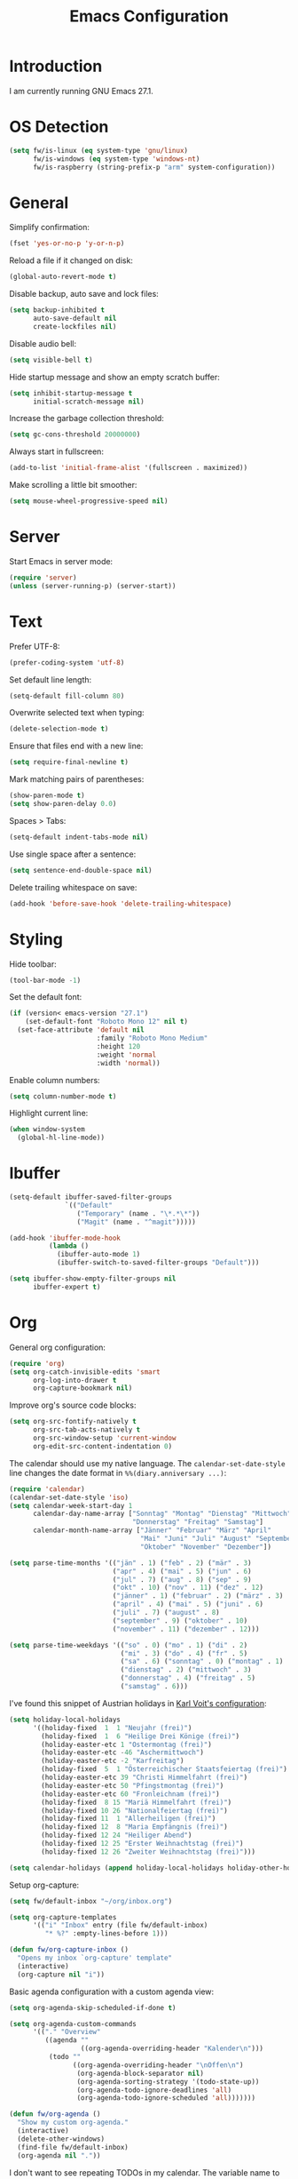 #+TITLE: Emacs Configuration
#+STARTUP: content

* Introduction

I am currently running GNU Emacs 27.1.

* OS Detection

#+begin_src emacs-lisp
(setq fw/is-linux (eq system-type 'gnu/linux)
      fw/is-windows (eq system-type 'windows-nt)
      fw/is-raspberry (string-prefix-p "arm" system-configuration))
#+end_src

* General

Simplify confirmation:

#+begin_src emacs-lisp
(fset 'yes-or-no-p 'y-or-n-p)
#+end_src

Reload a file if it changed on disk:

#+begin_src emacs-lisp
(global-auto-revert-mode t)
#+end_src

Disable backup, auto save and lock files:

#+begin_src emacs-lisp
(setq backup-inhibited t
      auto-save-default nil
      create-lockfiles nil)
#+end_src

Disable audio bell:

#+begin_src emacs-lisp
(setq visible-bell t)
#+end_src

Hide startup message and show an empty scratch buffer:

#+begin_src emacs-lisp
(setq inhibit-startup-message t
      initial-scratch-message nil)
#+end_src

Increase the garbage collection threshold:

#+begin_src emacs-lisp
(setq gc-cons-threshold 20000000)
#+end_src

Always start in fullscreen:

#+begin_src emacs-lisp
(add-to-list 'initial-frame-alist '(fullscreen . maximized))
#+end_src

Make scrolling a little bit smoother:

#+begin_src emacs-lisp
(setq mouse-wheel-progressive-speed nil)
#+end_src

* Server

Start Emacs in server mode:

#+begin_src emacs-lisp
(require 'server)
(unless (server-running-p) (server-start))
#+end_src

* Text

Prefer UTF-8:

#+begin_src emacs-lisp
(prefer-coding-system 'utf-8)
#+end_src

Set default line length:

#+begin_src emacs-lisp
(setq-default fill-column 80)
#+end_src

Overwrite selected text when typing:

#+begin_src emacs-lisp
(delete-selection-mode t)
#+end_src

Ensure that files end with a new line:

#+begin_src emacs-lisp
(setq require-final-newline t)
#+end_src

Mark matching pairs of parentheses:

#+begin_src emacs-lisp
(show-paren-mode t)
(setq show-paren-delay 0.0)
#+end_src

Spaces > Tabs:

#+begin_src emacs-lisp
(setq-default indent-tabs-mode nil)
#+end_src

Use single space after a sentence:

#+begin_src emacs-lisp
(setq sentence-end-double-space nil)
#+end_src

Delete trailing whitespace on save:

#+begin_src emacs-lisp
(add-hook 'before-save-hook 'delete-trailing-whitespace)
#+end_src

* Styling

Hide toolbar:

#+begin_src emacs-lisp
(tool-bar-mode -1)
#+end_src

Set the default font:

#+begin_src emacs-lisp
(if (version< emacs-version "27.1")
    (set-default-font "Roboto Mono 12" nil t)
  (set-face-attribute 'default nil
                      :family "Roboto Mono Medium"
                      :height 120
                      :weight 'normal
                      :width 'normal))
#+end_src

Enable column numbers:

#+begin_src emacs-lisp
(setq column-number-mode t)
#+end_src

Highlight current line:

#+begin_src emacs-lisp
(when window-system
  (global-hl-line-mode))
#+end_src

* Ibuffer

#+begin_src emacs-lisp
(setq-default ibuffer-saved-filter-groups
              `(("Default"
                 ("Temporary" (name . "\*.*\*"))
                 ("Magit" (name . "^magit")))))

(add-hook 'ibuffer-mode-hook
          (lambda ()
            (ibuffer-auto-mode 1)
            (ibuffer-switch-to-saved-filter-groups "Default")))

(setq ibuffer-show-empty-filter-groups nil
      ibuffer-expert t)
#+end_src

* Org

General org configuration:

#+begin_src emacs-lisp
(require 'org)
(setq org-catch-invisible-edits 'smart
      org-log-into-drawer t
      org-capture-bookmark nil)
#+end_src

Improve org's source code blocks:

#+begin_src emacs-lisp
(setq org-src-fontify-natively t
      org-src-tab-acts-natively t
      org-src-window-setup 'current-window
      org-edit-src-content-indentation 0)
#+end_src

The calendar should use my native language. The ~calendar-set-date-style~ line
changes the date format in ~%%(diary.anniversary ...)~:

#+begin_src emacs-lisp
(require 'calendar)
(calendar-set-date-style 'iso)
(setq calendar-week-start-day 1
      calendar-day-name-array ["Sonntag" "Montag" "Dienstag" "Mittwoch"
                               "Donnerstag" "Freitag" "Samstag"]
      calendar-month-name-array ["Jänner" "Februar" "März" "April"
                                 "Mai" "Juni" "Juli" "August" "September"
                                 "Oktober" "November" "Dezember"])

(setq parse-time-months '(("jän" . 1) ("feb" . 2) ("mär" . 3)
                          ("apr" . 4) ("mai" . 5) ("jun" . 6)
                          ("jul" . 7) ("aug" . 8) ("sep" . 9)
                          ("okt" . 10) ("nov" . 11) ("dez" . 12)
                          ("jänner" . 1) ("februar" . 2) ("märz" . 3)
                          ("april" . 4) ("mai" . 5) ("juni" . 6)
                          ("juli" . 7) ("august" . 8)
                          ("september" . 9) ("oktober" . 10)
                          ("november" . 11) ("dezember" . 12)))

(setq parse-time-weekdays '(("so" . 0) ("mo" . 1) ("di" . 2)
                            ("mi" . 3) ("do" . 4) ("fr" . 5)
                            ("sa" . 6) ("sonntag" . 0) ("montag" . 1)
                            ("dienstag" . 2) ("mittwoch" . 3)
                            ("donnerstag" . 4) ("freitag" . 5)
                            ("samstag" . 6)))
#+end_src

I've found this snippet of Austrian holidays in [[https://github.com/novoid/dot-emacs/blob/master/config.org][Karl Voit's configuration]]:

#+begin_src emacs-lisp
(setq holiday-local-holidays
      '((holiday-fixed  1  1 "Neujahr (frei)")
        (holiday-fixed  1  6 "Heilige Drei Könige (frei)")
        (holiday-easter-etc 1 "Ostermontag (frei)")
        (holiday-easter-etc -46 "Aschermittwoch")
        (holiday-easter-etc -2 "Karfreitag")
        (holiday-fixed  5  1 "Österreichischer Staatsfeiertag (frei)")
        (holiday-easter-etc 39 "Christi Himmelfahrt (frei)")
        (holiday-easter-etc 50 "Pfingstmontag (frei)")
        (holiday-easter-etc 60 "Fronleichnam (frei)")
        (holiday-fixed  8 15 "Mariä Himmelfahrt (frei)")
        (holiday-fixed 10 26 "Nationalfeiertag (frei)")
        (holiday-fixed 11  1 "Allerheiligen (frei)")
        (holiday-fixed 12  8 "Maria Empfängnis (frei)")
        (holiday-fixed 12 24 "Heiliger Abend")
        (holiday-fixed 12 25 "Erster Weihnachtstag (frei)")
        (holiday-fixed 12 26 "Zweiter Weihnachtstag (frei)")))

(setq calendar-holidays (append holiday-local-holidays holiday-other-holidays))
#+end_src

Setup org-capture:

#+begin_src emacs-lisp
(setq fw/default-inbox "~/org/inbox.org")

(setq org-capture-templates
      '(("i" "Inbox" entry (file fw/default-inbox)
         "* %?" :empty-lines-before 1)))

(defun fw/org-capture-inbox ()
  "Opens my inbox `org-capture' template"
  (interactive)
  (org-capture nil "i"))
#+end_src

Basic agenda configuration with a custom agenda view:

#+begin_src emacs-lisp
(setq org-agenda-skip-scheduled-if-done t)

(setq org-agenda-custom-commands
      '(("." "Overview"
         ((agenda ""
                  ((org-agenda-overriding-header "Kalender\n")))
          (todo ""
                ((org-agenda-overriding-header "\nOffen\n")
                 (org-agenda-block-separator nil)
                 (org-agenda-sorting-strategy '(todo-state-up))
                 (org-agenda-todo-ignore-deadlines 'all)
                 (org-agenda-todo-ignore-scheduled 'all)))))))

(defun fw/org-agenda ()
  "Show my custom org-agenda."
  (interactive)
  (delete-other-windows)
  (find-file fw/default-inbox)
  (org-agenda nil "."))
#+end_src

I don't want to see repeating TODOs in my calendar. The variable name to change
this behavior is different depending on the current version of org-mode, so I'll
set them both:

#+begin_src emacs-lisp
(setq org-agenda-show-future-repeats nil
      org-agenda-repeating-timestamp-show-all nil)
#+end_src

Thanks to [[https://www.reddit.com/r/orgmode/comments/fg1im8/calendar_notifications_on_windows_10/][this reddit post]] I can now get calendar notifications using org:

#+begin_src emacs-lisp
(require 'appt)
(appt-activate t)

(defun fw/org-agenda-to-appt ()
  "Rebuild all appt reminders using org."
  (interactive)
  (setq appt-time-msg-list nil)
  (org-agenda-to-appt))

(fw/org-agenda-to-appt)
(add-hook 'org-agenda-finalize-hook 'fw/org-agenda-to-appt)
#+end_src

Define a function to make my org-agenda pretty. Based on [[https://old.reddit.com/r/emacs/comments/hnf3cw/my_orgmode_agenda_much_better_now_with_category/][this reddit post]]:

#+begin_src emacs-lisp
(defun fw/org-agenda-category-icon (category icon)
  "Returns an `org-agenda-category-icon-alist' entry using an
`all-the-icons-material' icon"
  `(,category ,(list (all-the-icons-material icon)) nil nil :ascent center))
#+end_src

* External Packages

** Compilation

I have excluded ~*.elc~ files in this git repository, which is why I need a
function to compile new packages:

#+begin_src emacs-lisp
(defun fw/compile-elpa-dir ()
  "Byte-compile all elpa packages."
  (interactive)
  (byte-recompile-directory (concat user-emacs-directory "elpa") 0))
#+end_src

** Themes

I like to use [[https://github.com/purcell/color-theme-sanityinc-tomorrow][light themes]]:

#+begin_src emacs-lisp
(load-theme 'sanityinc-tomorrow-day t)
#+end_src

with just some minor adjustments:

#+begin_src emacs-lisp
(set-face-attribute 'org-agenda-structure nil :height 1.25)
(set-face-attribute 'org-agenda-date-today nil :slant 'normal)
#+end_src

** Markdown

#+begin_src emacs-lisp
(autoload 'gfm-mode "markdown-mode"
  "Major mode for editing GitHub Flavored Markdown files" t)
(add-to-list 'auto-mode-alist '("\\.md\\'" . gfm-mode))
#+end_src

** Magit

#+begin_src emacs-lisp
(setq git-commit-summary-max-length 50
      git-commit-fill-column 72
      magit-display-buffer-function 'magit-display-buffer-same-window-except-diff-v1)
#+end_src

I'd like to spellcheck my commit messages:

#+begin_src emacs-lisp
(when (executable-find "aspell")
  (add-hook 'git-commit-mode-hook 'flyspell-mode))
#+end_src

Add a custom function to fetch from all repositories:

#+begin_src emacs-lisp
(defun fw/git-fetch-all ()
  "Runs git fetch for every repository found in `magit-list-repos'"
  (interactive)
  (require 'magit)
  (if magit-repository-directories
      (dolist (default-directory (magit-list-repos))
        (async-shell-command "git fetch --all --verbose"
                             (concat "*git-fetch " default-directory "*")))))
#+end_src

Running ~magit-status~ with a prefix argument shows all repositories defined in
~magit-repository-directories~, even if I am already in a git repository. Since
I don't like to press ~C-u~, I'll define a function to do it for me:

#+begin_src emacs-lisp
(defun fw/prefix-magit-status ()
  "Runs C-u `magit-status'"
  (interactive)
  (setq current-prefix-arg '(4))
  (call-interactively 'magit-status))
#+end_src

I'd like to open a shell buffer in either the current directory, or in the root
directory of a project in version control:

#+begin_src emacs-lisp
(defun fw/default-or-root-dir ()
  "Returns `magit-toplevel' or `default-directory'."
  (require 'magit)
  (let ((root-dir (magit-toplevel)))
    (expand-file-name
     (if root-dir
         root-dir
       default-directory))))

(setq eshell-scroll-to-bottom-on-input t)

(defun fw/eshell ()
  "Opens `eshell' in `magit-toplevel' or `default-directory'."
  (interactive)
  (let ((default-directory (fw/default-or-root-dir))
        (eshell-buffer-name (concat "*eshell (" (fw/default-or-root-dir) ")*")))
    (if (string= (buffer-name) eshell-buffer-name)
        (bury-buffer)
      (eshell))))
#+end_src

Define a function to open the current/root directory in an external file
manager:

#+begin_src emacs-lisp
(defun fw/linux-pcmanfm ()
  "Opens pcmanfm (Raspbian) in `fw/default-or-root-dir'."
  (start-process "pcmanfm" nil "pcmanfm" (fw/default-or-root-dir)))

(defun fw/linux-thunar ()
  "Opens thunar (Linux XFCE) in `fw/default-or-root-dir'."
  (start-process "thunar" nil "thunar" (fw/default-or-root-dir)))

(defun fw/windows-explorer ()
  "Opens Windows explorer in `fw/default-or-root-dir'."
  (start-process "explorer" nil "explorer" (replace-regexp-in-string "/" "\\\\" (fw/default-or-root-dir))))

(defun fw/native-file-manager ()
  "Opens the OS native file manager in `fw/default-or-root-dir'."
  (interactive)
  (when fw/is-linux
    (if fw/is-raspberry
        (fw/linux-pcmanfm)
      (fw/linux-thunar)))
  (when fw/is-windows
      (fw/windows-explorer)))
#+end_src

Run ~compile~ in the current/root directory:

#+begin_src emacs-lisp
(setq compilation-scroll-output t)

(defun fw/compile ()
  "Run `compile' in `fw/default-or-root-dir'."
  (interactive)
  (let ((default-directory (fw/default-or-root-dir)))
    (call-interactively #'compile))
  (pop-to-buffer (get-buffer "*compilation*")))

(defun fw/recompile ()
  "Run `recompile' in `fw/default-or-root-dir'."
  (interactive)
  (let ((default-directory (fw/default-or-root-dir)))
    (call-interactively #'recompile))
  (pop-to-buffer (get-buffer "*compilation*")))
#+end_src

Put the file name of the current buffer onto the clipboard. Adapted from [[https://blog.sumtypeofway.com/posts/emacs-config.html][here]]:

#+begin_src emacs-lisp
(defun fw/buffer-file-name ()
  "Returns the absolute file name of the current buffer"
  (if (equal major-mode 'dired-mode)
      default-directory
    (buffer-file-name)))

(defun fw/copy-to-clipboard (value)
  "Copy `value' to the clipboard and show a `message'."
  (when value
    (kill-new value)
    (message "Copied '%s' to the clipboard" value)))

(defun fw/copy-absolute-buffer-name-to-clipboard ()
  "Copy the absolute file name of the current buffer to the
clipboard."
  (interactive)
  (fw/copy-to-clipboard (fw/buffer-file-name)))

(defun fw/copy-relative-buffer-name-to-clipboard ()
  "Copy the relative file name (based on
`fw/default-or-root-dir') of the current buffer to the
clipboard."
  (interactive)
  (fw/copy-to-clipboard
   (file-relative-name
    (fw/buffer-file-name)
    (fw/default-or-root-dir))))
#+end_src

** Elfeed

Let's extend elfeed's UI so that I can use ~youtube-dl~ to download RSS video
feeds. This snippet is based on code I found [[https://github.com/skeeto/.emacs.d/blob/master/etc/feed-setup.el][here]] and [[https://codingquark.com/emacs/2019/05/16/emacs-elfeed-youtube.html][here]]:

#+begin_src emacs-lisp
(require 'elfeed)

(defun fw/youtube-dl (url)
  "Downloads a URL using youtube-dl"
  (async-shell-command (concat "youtube-dl " url)
                       (concat "*youtube-dl " url "*")))

(defun fw/youtube-dl-prompt ()
  "Prompts the user for an URL to download using youtube-dl"
  (interactive)
  (fw/youtube-dl (read-string "YouTube URL: ")))

(defun fw/elfeed-search-youtube-dl ()
  "Downloads an elfeed entry using youtube-dl"
  (interactive)
  (let ((entries (elfeed-search-selected)))
    (dolist (entry entries)
      (fw/youtube-dl (elfeed-entry-link entry))
      (elfeed-untag entry 'unread)
      (elfeed-search-update-entry entry)
      (unless (use-region-p) (forward-line)))))

(define-key elfeed-show-mode-map "d" 'fw/elfeed-search-youtube-dl)
(define-key elfeed-search-mode-map "d" 'fw/elfeed-search-youtube-dl)
#+end_src

** Ivy, Counsel & Swiper

#+begin_src emacs-lisp
(ivy-mode 1)
(counsel-mode 1)
(setq ivy-count-format "%d/%d ")
#+end_src

[[https://oremacs.com/2019/07/20/ivy-0.12.0/][Ivy 0.12.0]] did add some command extensions such as ~swiper-thing-at-point~,
which are based on ~ivy-thing-at-point~. I'd like to use ~counsel-rg~ through
~ivy-thing-at-point~:

#+begin_src emacs-lisp
(defun fw/counsel-rg-thing-at-point ()
  "`counsel-rg' with `ivy-thing-at-point'."
  (interactive)
  (let ((thing (ivy-thing-at-point)))
    (when (use-region-p)
      (deactivate-mark))
    (counsel-rg (regexp-quote thing))))
#+end_src

** Company

#+begin_src emacs-lisp
(setq company-idle-delay 0.1
      company-minimum-prefix-length 3
      company-show-numbers t)

(global-company-mode t)
#+end_src

The dabbrev backend has some inconvenient default settings (e.g. its suggestions
get downcased, even if notations such as camel casing are used):

#+begin_src emacs-lisp
(setq company-dabbrev-downcase nil
      company-dabbrev-ignore-case nil)
#+end_src

** Doom Modeline

This modeline uses ~all-the-icons~, which can be installed by running the
command ~M-x all-the-icons-install-fonts~.

#+begin_src emacs-lisp
(doom-modeline-mode 1)
#+end_src

Do not show method names in the modeline:

#+begin_src emacs-lisp
(setq which-func-modes nil)
#+end_src

** PowerShell

#+begin_src emacs-lisp
(add-to-list 'auto-mode-alist '("\\.psm1\\'" . powershell-mode))
(add-to-list 'auto-mode-alist '("\\.psd1\\'" . powershell-mode))
#+end_src

** C Sharp

#+begin_src emacs-lisp
(defun fw/csharp-mode-setup ()
  (setq c-syntactic-indentation t)
  (c-set-style "ellemtel")
  (setq c-basic-offset 4)
  (setq truncate-lines t))

(add-hook 'csharp-mode-hook 'fw/csharp-mode-setup t)
(add-to-list 'auto-mode-alist '("\\.csproj\\'" . nxml-mode))
#+end_src

** Undo Tree

#+begin_src emacs-lisp
(global-undo-tree-mode)
#+end_src

* Keybindings

A post by [[http://xahlee.info/kbd/whats_the_use_of_the_menu_app_key.html][Xah Lee]] gave me the idea to create alternative keybindings using
transients and the apps/menu key:

#+begin_src emacs-lisp
(require 'transient)

(defun fw/save ()
  "Runs the keybinding C-x C-s"
  (interactive)
  (funcall (key-binding (kbd "C-x C-s"))))

(defun fw/org-edit ()
  "Runs the keybinding C-c '"
  (interactive)
  (funcall (key-binding (kbd "C-c '"))))

(transient-define-prefix fw/transient-main ()
  "fw/transient-main"
  [["Search"
    ("f" "Find file" counsel-find-file)
    ("F" "Find file recursive" counsel-git)
    ("s" "Search buffer" swiper)
    ("S" "Search directory" counsel-rg)
    ("j" "Goto line" goto-line)]

   ["Buffer"
    ("w" "Save buffer" fw/save)
    ("k" "Kill this buffer" kill-this-buffer)
    ("b" "Switch buffer" counsel-switch-buffer)
    ("B" "Open ibuffer" ibuffer)
    ("h" "Mark all" mark-whole-buffer)
    ("u" "Undo Tree" undo-tree-visualize)
    ("z" "Copy relative" fw/copy-relative-buffer-name-to-clipboard)
    ("Z" "Copy absolute" fw/copy-absolute-buffer-name-to-clipboard)
    ("SPC" "Set mark" set-mark-command)]

   ["Window"
    ("0" "Delete window" delete-window)
    ("1" "Delete other windows" delete-other-windows)
    ("2" "Split window below" split-window-vertically)
    ("3" "Split window right" split-window-horizontally)
    ("<right>" "Right" windmove-right)
    ("<left>" "Left" windmove-left)
    ("<up>" "Up" windmove-up)
    ("<down>" "Down" windmove-down)]

   ["More"
    ("." "Point" fw/transient-point :transient nil)
    ("r" "Rectangle" fw/transient-rectangle :transient nil)
    ("g" "Project" fw/transient-project :transient nil)
    ("e" "Elfeed" elfeed)
    ("o" "Org" fw/transient-org :transient nil)
    ("t" "Text" fw/transient-text :transient nil)
    ("y" "youtube-dl" fw/youtube-dl-prompt)
    ("<return>" "Execute" counsel-M-x)]

   ["Quit"
    ("q" "Exit Emacs" save-buffers-kill-terminal)]])

(transient-define-prefix fw/transient-rectangle ()
  "fw/transient-rectangle"
  [["Rectangle"
    ("r" "Mark" rectangle-mark-mode)
    ("i" "Insert" string-rectangle)
    ("d" "Delete" delete-rectangle)]])

(transient-define-prefix fw/transient-point ()
  "fw/transient-point"
  [["Search"
    ("s" "Search buffer" swiper-isearch-thing-at-point)
    ("S" "Search directory" fw/counsel-rg-thing-at-point)]

   ["Highlight"
    ("h" "Highlight" highlight-symbol-at-point)
    ("u" "Unhighlight" unhighlight-regexp)]])

(transient-define-prefix fw/transient-project ()
  "fw/transient-project"
  [["Magit"
    ("g" "Status" magit-status)
    ("o" "Open repository" fw/prefix-magit-status)
    ("d" "File dispatch" magit-file-dispatch)
    ("f" "Fetch all" fw/git-fetch-all)]

   ["OS"
    ("s" "Shell" fw/eshell)
    ("e" "File manager" fw/native-file-manager)]

   ["Programming"
    ("r" "Recompile" fw/recompile)
    ("c" "Compile" fw/compile)]])

(transient-define-prefix fw/transient-org ()
  "fw/transient-org"
  [["Org"
    ("o" "Agenda" fw/org-agenda)
    ("i" "Inbox" fw/org-capture-inbox)
    ("l" "Link" org-insert-link)
    ("t" "Todo" org-todo)
    ("s" "Schedule" org-schedule)
    ("d" "Deadline" org-deadline)
    ("." "Timestamp" org-time-stamp)
    ("#" "Template" org-insert-structure-template)
    ("b" "Source" fw/org-edit)
    ("B" "Babel" org-babel-tangle)]])

(transient-define-prefix fw/transient-text ()
  "fw/transient-text"
  [["Spelling"
    ("t" "Check word" ispell-word)
    ("f" "Flyspell mode" flyspell-mode)
    ("b" "Flyspell buffer" flyspell-buffer)]

   ["Layout"
    ("w" "Whitespace mode" whitespace-mode)]])

(global-set-key (kbd "<menu>") 'fw/transient-main)
(global-set-key (kbd "<apps>") 'fw/transient-main)
(global-set-key (kbd "<f5>") 'fw/transient-main)

(global-set-key (kbd "C-z") 'undo-tree-undo)
(global-set-key (kbd "C-S-z") 'undo-tree-redo)
(global-set-key (kbd "C-x s") 'save-buffer)
#+end_src

Change all transients so that I can use q to close them:

#+begin_src emacs-lisp
(transient-bind-q-to-quit)
#+end_src

* Custom

Additional configuration that is only relevant on a particular machine should be
stored in a ~custom.el~ file:

#+begin_src emacs-lisp
(when (file-exists-p "~/.emacs.d/custom.el")
  (load-file "~/.emacs.d/custom.el"))
#+end_src
